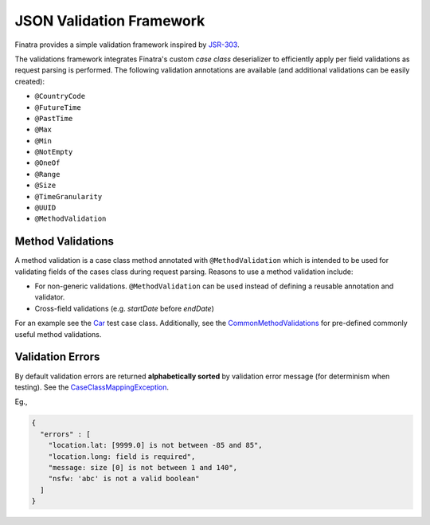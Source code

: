 .. _json_validations:

JSON Validation Framework
=========================

Finatra provides a simple validation framework inspired by `JSR-303 <http://docs.oracle.com/javaee/6/tutorial/doc/gircz.html>`__.

The validations framework integrates Finatra's custom `case class` deserializer to efficiently apply per field validations as request parsing is performed. The following validation annotations are available (and additional validations can be easily created):

-  ``@CountryCode``
-  ``@FutureTime``
-  ``@PastTime``
-  ``@Max``
-  ``@Min``
-  ``@NotEmpty``
-  ``@OneOf``
-  ``@Range``
-  ``@Size``
-  ``@TimeGranularity``
-  ``@UUID``
-  ``@MethodValidation``

Method Validations
------------------

A method validation is a case class method annotated with ``@MethodValidation`` which is intended to be used for validating fields of the cases class during request parsing. Reasons to use a method validation include:

-  For non-generic validations. ``@MethodValidation`` can be used instead of defining a reusable annotation and validator.
-  Cross-field validations (e.g. `startDate` before `endDate`)

For an example see the `Car <https://github.com/twitter/finatra/blob/c6e4716f082c0c8790d06d9e1664aacbd0c3fede/jackson/src/test/scala/com/twitter/finatra/json/tests/internal/caseclass/validation/domain/Car.scala#L26>`__ test case class. Additionally, see the
`CommonMethodValidations <https://github.com/twitter/finatra/blob/develop/jackson/src/main/scala/com/twitter/finatra/validation/CommonMethodValidations.scala>`__ for pre-defined commonly useful method validations.

Validation Errors
-----------------

By default validation errors are returned **alphabetically sorted** by validation error message (for determinism when testing). See the `CaseClassMappingException <https://github.com/twitter/finatra/blob/develop/jackson/src/main/scala/com/twitter/finatra/json/internal/caseclass/exceptions/CaseClassMappingException.scala>`__.

Eg.,

.. code:: json

    {
      "errors" : [
        "location.lat: [9999.0] is not between -85 and 85",
        "location.long: field is required",
        "message: size [0] is not between 1 and 140",
        "nsfw: 'abc' is not a valid boolean"
      ]
    }
